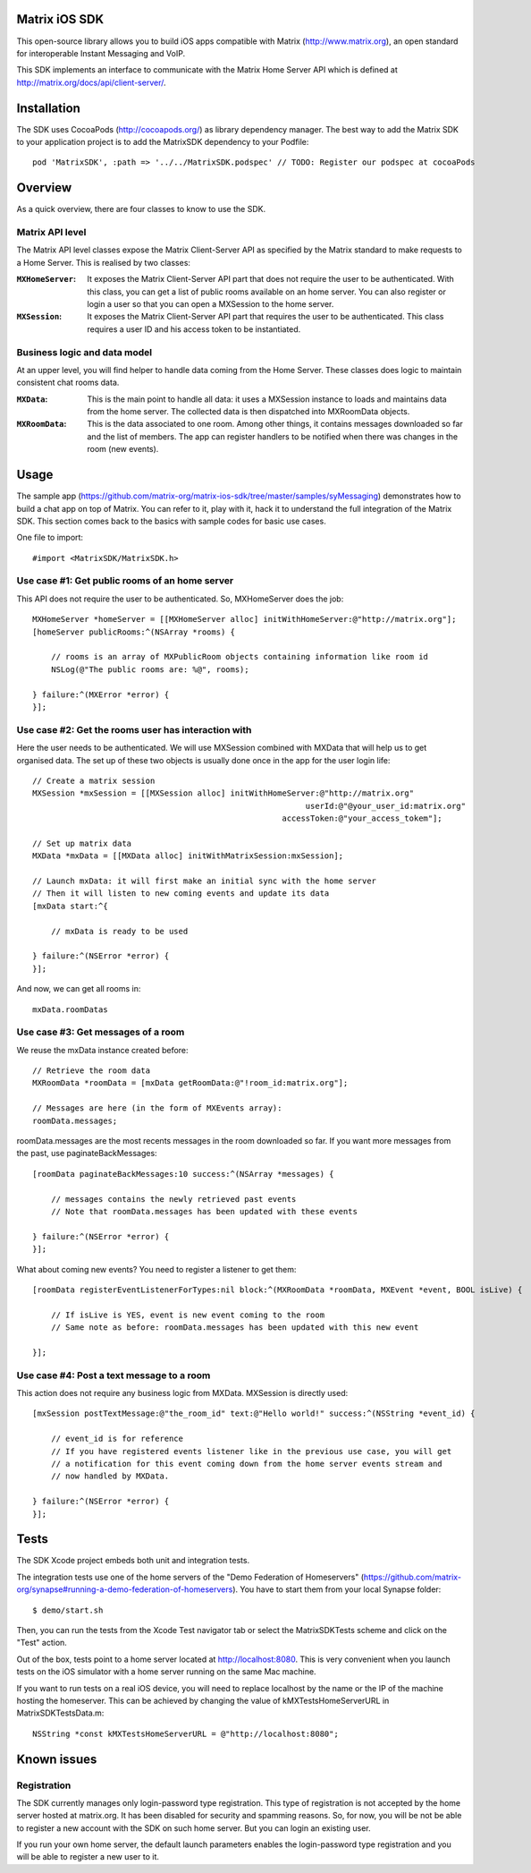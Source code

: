 Matrix iOS SDK
==============

This open-source library allows you to build iOS apps compatible with Matrix (http://www.matrix.org), an open standard for interoperable Instant Messaging and VoIP.

This SDK implements an interface to communicate with the Matrix Home Server API which is defined at http://matrix.org/docs/api/client-server/.


Installation
============

The SDK uses CocoaPods (http://cocoapods.org/) as library dependency manager.
The best way to add the Matrix SDK to your application project is to add the MatrixSDK dependency to your Podfile::
    
      pod 'MatrixSDK', :path => '../../MatrixSDK.podspec' // TODO: Register our podspec at cocoaPods


Overview
========

As a quick overview, there are four classes to know to use the SDK.

Matrix API level
----------------
The Matrix API level classes expose the Matrix Client-Server API as specified by the Matrix standard to make requests to a Home Server. 
This is realised by two classes:

:``MXHomeServer``:
    It exposes the Matrix Client-Server API part that does not require the user to be authenticated. With this class, you can get a list of public rooms available on an home server. You can also register or login a user so that you can open a MXSession to the home server.

:``MXSession``:
    It exposes the Matrix Client-Server API part that requires the user to be authenticated. This class requires a user ID and his access token to be instantiated.


Business logic and data model
-----------------------------
At an upper level, you will find helper to handle data coming from the Home Server.
These classes does logic to maintain consistent chat rooms data.

:``MXData``:
    This is the main point to handle all data: it uses a MXSession instance to loads and maintains data from the home server. The collected data is then dispatched into MXRoomData objects.

:``MXRoomData``:
	 This is the data associated to one room. Among other things, it contains messages downloaded so far and the list of members. The app can register handlers to be notified when there was changes in the room (new events).


Usage
=====

The sample app (https://github.com/matrix-org/matrix-ios-sdk/tree/master/samples/syMessaging) demonstrates how to build a chat app on top of Matrix. You can refer to it, play with it, hack it to understand the full integration of the Matrix SDK.
This section comes back to the basics with sample codes for basic use cases.

One file to import::

      #import <MatrixSDK/MatrixSDK.h>
  
Use case #1: Get public rooms of an home server
-----------------------------------------------
This API does not require the user to be authenticated. So, MXHomeServer does the job::

    MXHomeServer *homeServer = [[MXHomeServer alloc] initWithHomeServer:@"http://matrix.org"];
    [homeServer publicRooms:^(NSArray *rooms) {
        
        // rooms is an array of MXPublicRoom objects containing information like room id
        NSLog(@"The public rooms are: %@", rooms);
        
    } failure:^(MXError *error) {
    }];


Use case #2: Get the rooms user has interaction with
----------------------------------------------------
Here the user needs to be authenticated. We will use MXSession combined with MXData that will help us to get organised data.
The set up of these two objects is usually done once in the app for the user login life::

    // Create a matrix session
    MXSession *mxSession = [[MXSession alloc] initWithHomeServer:@"http://matrix.org"
                                                              userId:@"@your_user_id:matrix.org"
                                                         accessToken:@"your_access_tokem"];
    
    // Set up matrix data
    MXData *mxData = [[MXData alloc] initWithMatrixSession:mxSession];
    
    // Launch mxData: it will first make an initial sync with the home server
    // Then it will listen to new coming events and update its data
    [mxData start:^{
        
        // mxData is ready to be used
        
    } failure:^(NSError *error) {
    }];

And now, we can get all rooms in::

    mxData.roomDatas
	
	
Use case #3: Get messages of a room
-----------------------------------
We reuse the mxData instance created before::

    // Retrieve the room data
    MXRoomData *roomData = [mxData getRoomData:@"!room_id:matrix.org"];
    
    // Messages are here (in the form of MXEvents array):
    roomData.messages;
	
roomData.messages are the most recents messages in the room downloaded so far. If you want more messages from the past, use paginateBackMessages::

    [roomData paginateBackMessages:10 success:^(NSArray *messages) {
        
        // messages contains the newly retrieved past events
        // Note that roomData.messages has been updated with these events
        
    } failure:^(NSError *error) {
    }];
	
What about coming new events? You need to register a listener to get them::

    [roomData registerEventListenerForTypes:nil block:^(MXRoomData *roomData, MXEvent *event, BOOL isLive) {
        
        // If isLive is YES, event is new event coming to the room
        // Same note as before: roomData.messages has been updated with this new event
        
    }];


Use case #4: Post a text message to a room
------------------------------------------
This action does not require any business logic from MXData. MXSession is directly used::

    [mxSession postTextMessage:@"the_room_id" text:@"Hello world!" success:^(NSString *event_id) {
        
        // event_id is for reference
        // If you have registered events listener like in the previous use case, you will get
        // a notification for this event coming down from the home server events stream and
        // now handled by MXData.
        
    } failure:^(NSError *error) {
    }];
	
	
Tests
=====
The SDK Xcode project embeds both unit and integration tests.

The integration tests use one of the home servers of the "Demo Federation of Homeservers" (https://github.com/matrix-org/synapse#running-a-demo-federation-of-homeservers). You have to start them from your local Synapse folder::

      $ demo/start.sh

Then, you can run the tests from the Xcode Test navigator tab or select the MatrixSDKTests scheme and click on the "Test" action.

Out of the box, tests point to a home server located at http://localhost:8080. This is very convenient when you launch tests on the iOS simulator with a home server running on the same Mac machine. 

If you want to run tests on a real iOS device, you will need to replace localhost by the name or the IP of the machine hosting the homeserver. This can be achieved by changing the value of kMXTestsHomeServerURL in MatrixSDKTestsData.m::

      NSString *const kMXTestsHomeServerURL = @"http://localhost:8080";


Known issues
============

Registration
------------
The SDK currently manages only login-password type registration.
This type of registration is not accepted by the home server hosted at matrix.org. It has been disabled for security and spamming reasons.
So, for now, you will be not be able to register a new account with the SDK on such home server. But you can login an existing user.

If you run your own home server, the default launch parameters enables the login-password type registration and you will be able to register a new user to it.


